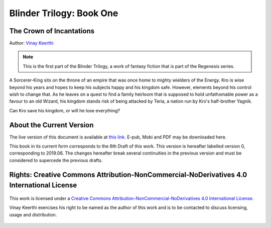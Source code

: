 ==============================
Blinder Trilogy: Book One
==============================

---------------------------------
The Crown of Incantations
---------------------------------

Author: `Vinay Keerthi <mailto:ktvkvinaykeerthi@gmail.com>`_

.. note::

    This is the first part of the Blinder Trilogy, a work of fantasy fiction that
    is part of the Regenesis series.


A Sorcerer-King sits on the throne of an empire that was once home to mighty
wielders of the Energy. Kro is wise beyond his years and hopes to keep his
subjects happy and his kingdom safe. However, elements beyond his control wish
to change that. As he leaves on a quest to find a family heirloom that is
supposed to hold unfathomable power as a favour to an old Wizard, his kingdom
stands risk of being attacked by Teria, a nation run by Kro's half-brother
Yagnik.

Can Kro save his kingdom, or will he lose everything?

--------------------------
About the Current Version
--------------------------

The live version of this document is available at
`this link. <https://regenesis.gitlab.io/01_the_crown_of_incantations>`_
E-pub, Mobi and PDF may be downloaded here.

This book in its current form corresponds to the 6th Draft of this work.
This version is hereafter labelled version 0, corresponding to 2019.06.
The changes hereafter break several continuities in the previous version and
must be considered to supercede the previous drafts.

--------------------------------------------------------------------------------------------
Rights: Creative Commons Attribution-NonCommercial-NoDerivatives 4.0 International License
--------------------------------------------------------------------------------------------

.. figure:: https://i.creativecommons.org/l/by-nc-nd/4.0/88x31.png
    :alt: Creative Commons License
    :align: center

    This work is licensed under a `Creative Commons Attribution-NonCommercial-NoDerivatives 4.0 International License. <http://creativecommons.org/licenses/by-nc-nd/4.0/>`_

    Vinay Keerthi exercises his right to be named as the author of this work
    and is to be contacted to discuss licensing, usage and distribution.
